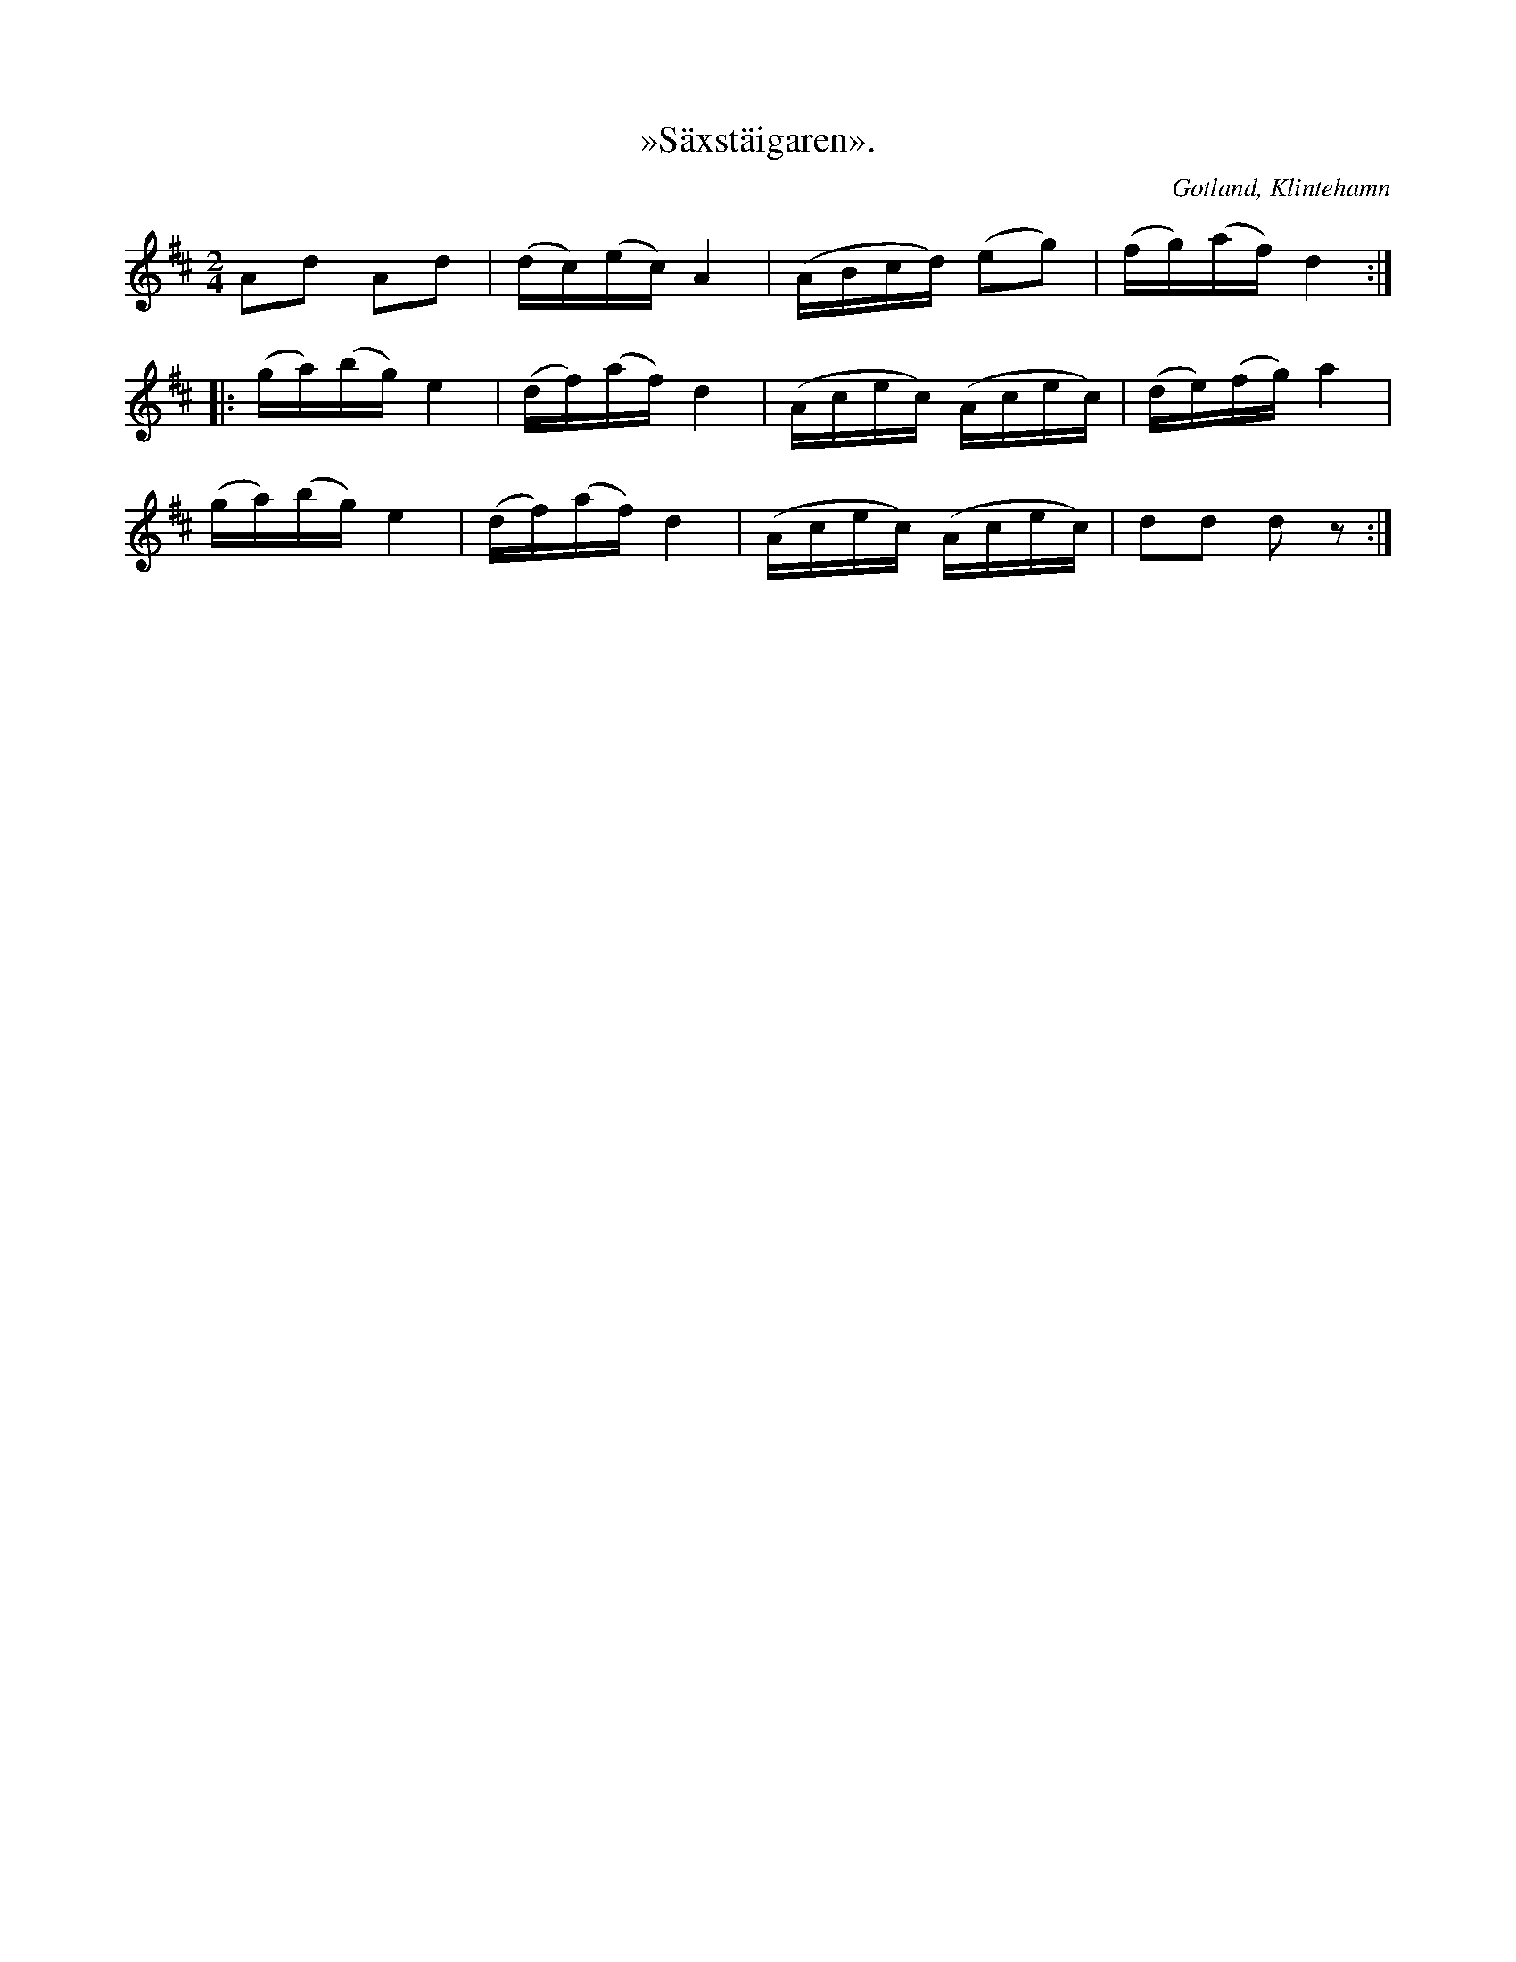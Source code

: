 X:725
T:»Säxstäigaren».
S:Efter skomakaren Pucksson, Klintehamn.
O:Gotland, Klintehamn
R:figurdans
M:2/4
L:1/16
K:D
A2d2 A2d2|(dc)(ec) A4|(ABcd) (e2g2)|(fg)(af) d4:|
|:(ga)(bg) e4|(df)(af) d4|(Acec) (Acec)|(de)(fg) a4|
(ga)(bg) e4|(df)(af) d4|(Acec) (Acec)|d2d2 d2 z2:|

